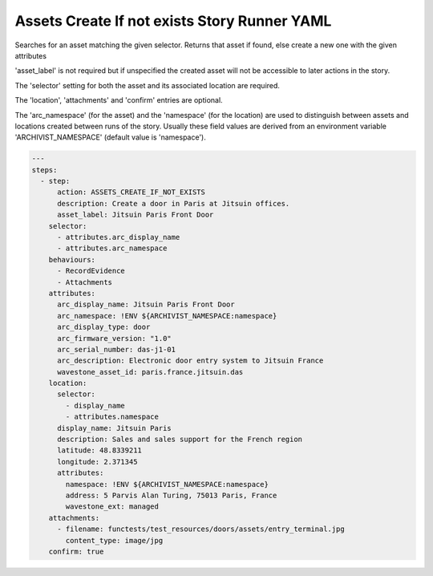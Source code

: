 .. _assets_create_if_not_exists_yamlref:

Assets Create If not exists Story Runner YAML
..............................................

Searches for an asset matching the given selector. Returns that asset if found,
else create a new one with the given attributes

'asset_label' is not required but if unspecified the created asset will
not be accessible to later actions in the story.

The 'selector' setting for both the asset and its associated location are required.

The 'location', 'attachments' and 'confirm' entries are optional.

The 'arc_namespace' (for the asset) and the 'namespace' (for the location) are used
to distinguish between assets and locations created between runs of the story.
Usually these field values are derived from an environment variable 
'ARCHIVIST_NAMESPACE' (default value is 'namespace').

.. code-block:: yaml
    
    ---
    steps:
      - step:
          action: ASSETS_CREATE_IF_NOT_EXISTS
          description: Create a door in Paris at Jitsuin offices.
          asset_label: Jitsuin Paris Front Door
        selector:
          - attributes.arc_display_name
          - attributes.arc_namespace
        behaviours:
          - RecordEvidence
          - Attachments
        attributes:
          arc_display_name: Jitsuin Paris Front Door
          arc_namespace: !ENV ${ARCHIVIST_NAMESPACE:namespace}
          arc_display_type: door
          arc_firmware_version: "1.0"
          arc_serial_number: das-j1-01
          arc_description: Electronic door entry system to Jitsuin France
          wavestone_asset_id: paris.france.jitsuin.das
        location:
          selector:
            - display_name
            - attributes.namespace
          display_name: Jitsuin Paris
          description: Sales and sales support for the French region
          latitude: 48.8339211
          longitude: 2.371345
          attributes:
            namespace: !ENV ${ARCHIVIST_NAMESPACE:namespace}
            address: 5 Parvis Alan Turing, 75013 Paris, France
            wavestone_ext: managed
        attachments:
          - filename: functests/test_resources/doors/assets/entry_terminal.jpg
            content_type: image/jpg
        confirm: true
